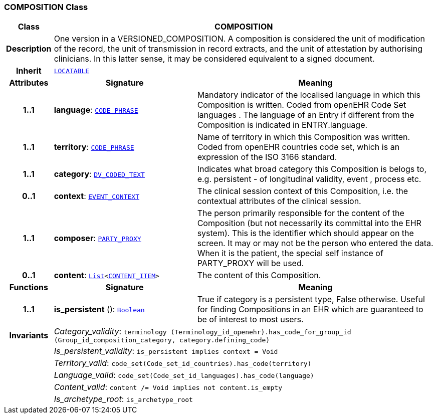 === COMPOSITION Class

[cols="^1,3,5"]
|===
h|*Class*
2+^h|*COMPOSITION*

h|*Description*
2+a|One version in a VERSIONED_COMPOSITION. A composition is considered the unit of modification of the record, the unit of transmission in record extracts, and the unit of attestation by authorising clinicians. In this latter sense, it may be considered equivalent to a signed document.

h|*Inherit*
2+|`link:/releases/RM/{rm_release}/common.html#_locatable_class[LOCATABLE^]`

h|*Attributes*
^h|*Signature*
^h|*Meaning*

h|*1..1*
|*language*: `link:/releases/RM/{rm_release}/data_types.html#_code_phrase_class[CODE_PHRASE^]`
a|Mandatory indicator of the localised language in which this Composition is written. Coded from openEHR Code Set  languages . The language of an Entry if different from the Composition is indicated in ENTRY.language.

h|*1..1*
|*territory*: `link:/releases/RM/{rm_release}/data_types.html#_code_phrase_class[CODE_PHRASE^]`
a|Name of territory in which this Composition was written. Coded from openEHR  countries  code set, which is an expression of the ISO 3166 standard.

h|*1..1*
|*category*: `link:/releases/RM/{rm_release}/data_types.html#_dv_coded_text_class[DV_CODED_TEXT^]`
a|Indicates what broad category this Composition is belogs to, e.g. persistent  - of longitudinal validity,  event ,  process  etc.

h|*0..1*
|*context*: `<<_event_context_class,EVENT_CONTEXT>>`
a|The clinical session context of this Composition, i.e. the contextual attributes of the clinical session.

h|*1..1*
|*composer*: `link:/releases/RM/{rm_release}/common.html#_party_proxy_class[PARTY_PROXY^]`
a|The person primarily responsible for the content of the Composition (but not necessarily its committal into the EHR system). This is the identifier which should appear on the screen. It may or may not be the person who entered the data. When it is the patient, the special self  instance of PARTY_PROXY will be used.

h|*0..1*
|*content*: `link:/releases/BASE/{base_release}/foundation_types.html#_list_class[List^]<<<_content_item_class,CONTENT_ITEM>>>`
a|The content of this Composition.
h|*Functions*
^h|*Signature*
^h|*Meaning*

h|*1..1*
|*is_persistent* (): `link:/releases/BASE/{base_release}/foundation_types.html#_boolean_class[Boolean^]`
a|True if category is a  persistent  type, False otherwise. Useful for finding Compositions in an EHR which are guaranteed to be of interest to most users.

h|*Invariants*
2+a|__Category_validity__: `terminology (Terminology_id_openehr).has_code_for_group_id (Group_id_composition_category, category.defining_code)`

h|
2+a|__Is_persistent_validity__: `is_persistent implies context = Void`

h|
2+a|__Territory_valid__: `code_set(Code_set_id_countries).has_code(territory)`

h|
2+a|__Language_valid__: `code_set(Code_set_id_languages).has_code(language)`

h|
2+a|__Content_valid__: `content /= Void implies not content.is_empty`

h|
2+a|__Is_archetype_root__: `is_archetype_root`
|===
